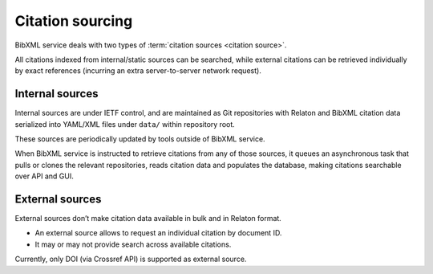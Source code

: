 =================
Citation sourcing
=================

BibXML service deals with two types
of :term:`citation sources <citation source>`.

All citations indexed from internal/static sources can be searched,
while external citations can be retrieved individually by exact references
(incurring an extra server-to-server network request).

Internal sources
================

Internal sources are under IETF control,
and are maintained as Git repositories
with Relaton and BibXML citation data serialized into YAML/XML files
under ``data/`` within repository root.

These sources are periodically updated by tools outside of BibXML service.

When BibXML service is instructed to retrieve citations
from any of those sources, it queues an asynchronous task
that pulls or clones the relevant repositories,
reads citation data and populates the database,
making citations searchable over API and GUI.

.. seealso::

   - :func:`management.tasks._fetch_and_index`
   - :class:`main.models.RefData`

External sources
================

External sources don’t make citation data available
in bulk and in Relaton format.

- An external source allows to request an individual citation by document ID.
- It may or may not provide search across available citations.

Currently, only DOI (via Crossref API) is supported as external source.

.. seealso::

   - :func:`main.external.get_doi_ref`
